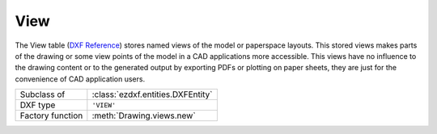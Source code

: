View
====

.. module:: ezdxf.entities

The View table (`DXF Reference`_) stores named views of the model or paperspace layouts. This stored views makes parts
of the drawing or some view points of the model in a CAD applications more accessible. This views have no influence
to the drawing content or to the generated output by exporting PDFs or plotting on paper sheets, they are just for the
convenience of CAD application users.

======================== ==========================================
Subclass of              :class:`ezdxf.entities.DXFEntity`
DXF type                 ``'VIEW'``
Factory function         :meth:`Drawing.views.new`
======================== ==========================================

.. seealso::

    DXF Internals: :ref:`view_table_internals`

.. class:: View

    .. attribute:: dxf.owner

        Handle to owner (:class:`~ezdxf.sections.table.Table`).

    .. attribute:: dxf.name

        Name of view.

    .. attribute:: dxf.flags

        Standard flag values (bit-coded values):

        === =========================================================
        1   If set, this is a paper space view
        16  If set, table entry is externally dependent on an xref
        32  If both this bit and bit 16 are set, the externally dependent xref has been successfully resolved
        64  If set, the table entry was referenced by at least one entity in the drawing the last time the drawing was
            edited. (This flag is only for the benefit of AutoCAD)
        === =========================================================

    .. attribute:: dxf.height

        View height (in DCS)

    .. attribute:: dxf.width

        View width (in DCS)

    .. attribute:: dxf.center_point

        View center point (in DCS)

    .. attribute:: dxf.direction_point

        View direction from target (in WCS)

    .. attribute:: dxf.target_point

        Target point (in WCS)

    .. attribute:: dxf.lens_length

        Lens length

    .. attribute:: dxf.front_clipping

        Front clipping plane (offset from target point)

    .. attribute:: dxf.back_clipping

        Back clipping plane (offset from target point)

    .. attribute:: dxf.view_twist

        Twist angle in degrees.

    .. attribute:: dxf.view_mode

        View mode (see VIEWMODE system variable)

    .. attribute:: dxf.render_mode

        === =================================
        0   2D Optimized (classic 2D)
        1   Wireframe
        2   Hidden line
        3   Flat shaded
        4   Gouraud shaded
        5   Flat shaded with wireframe
        6   Gouraud shaded with wireframe
        === =================================

    .. attribute:: dxf.ucs

        ``1`` if there is a UCS associated to this view; ``0`` otherwise

    .. attribute:: dxf.ucs_origin

        UCS origin as (x, y, z) tuple (appears only if :attr:`ucs` is set to ``1``)

    .. attribute:: dxf.ucs_xaxis

        UCS x-axis as (x, y, z) tuple (appears only if :attr:`ucs` is set to ``1``)

    .. attribute:: dxf.ucs_yaxis

        UCS y-axis as (x, y, z) tuple (appears only if :attr:`ucs` is set to ``1``)

    .. attribute:: dxf.ucs_ortho_type

        Orthographic type of UCS (appears only if :attr:`ucs` is set to ``1``)

        === =======================
        0   UCS is not orthographic
        1   Top
        2   Bottom
        3   Front
        4   Back
        5   Left
        6   Right
        === =======================

    .. attribute:: dxf.elevation

        UCS elevation

    .. attribute:: dxf.ucs_handle

        Handle of :class:`~ezdxf.entities.UCSTable` if UCS is a named UCS. If not present, then UCS is unnamed
        (appears only if :attr:`ucs` is set to ``1``)

    .. attribute:: dxf.base_ucs_handle

        Handle of :class:`~ezdxf.entities.UCSTable` of base UCS if UCS is orthographic.
        If not present and :attr:`ucs_ortho_type` is non-zero, then base UCS is taken to be WORLD
        (appears only if :attr:`ucs` is set to ``1``)

    .. attribute:: dxf.camera_plottable

        ``1`` if the camera is plottable

    .. attribute:: dxf.background_handle

        Handle to background object (optional)

    .. attribute:: dxf.live_selection_handle

        Handle to live section object (optional)

    .. attribute:: dxf.visual_style_handle

        Handle to visual style object (optional)

    .. attribute:: dxf.sun_handle

        Sun hard ownership handle.

.. _DXF Reference: http://help.autodesk.com/view/OARX/2018/ENU/?guid=GUID-CF3094AB-ECA9-43C1-8075-7791AC84F97C
